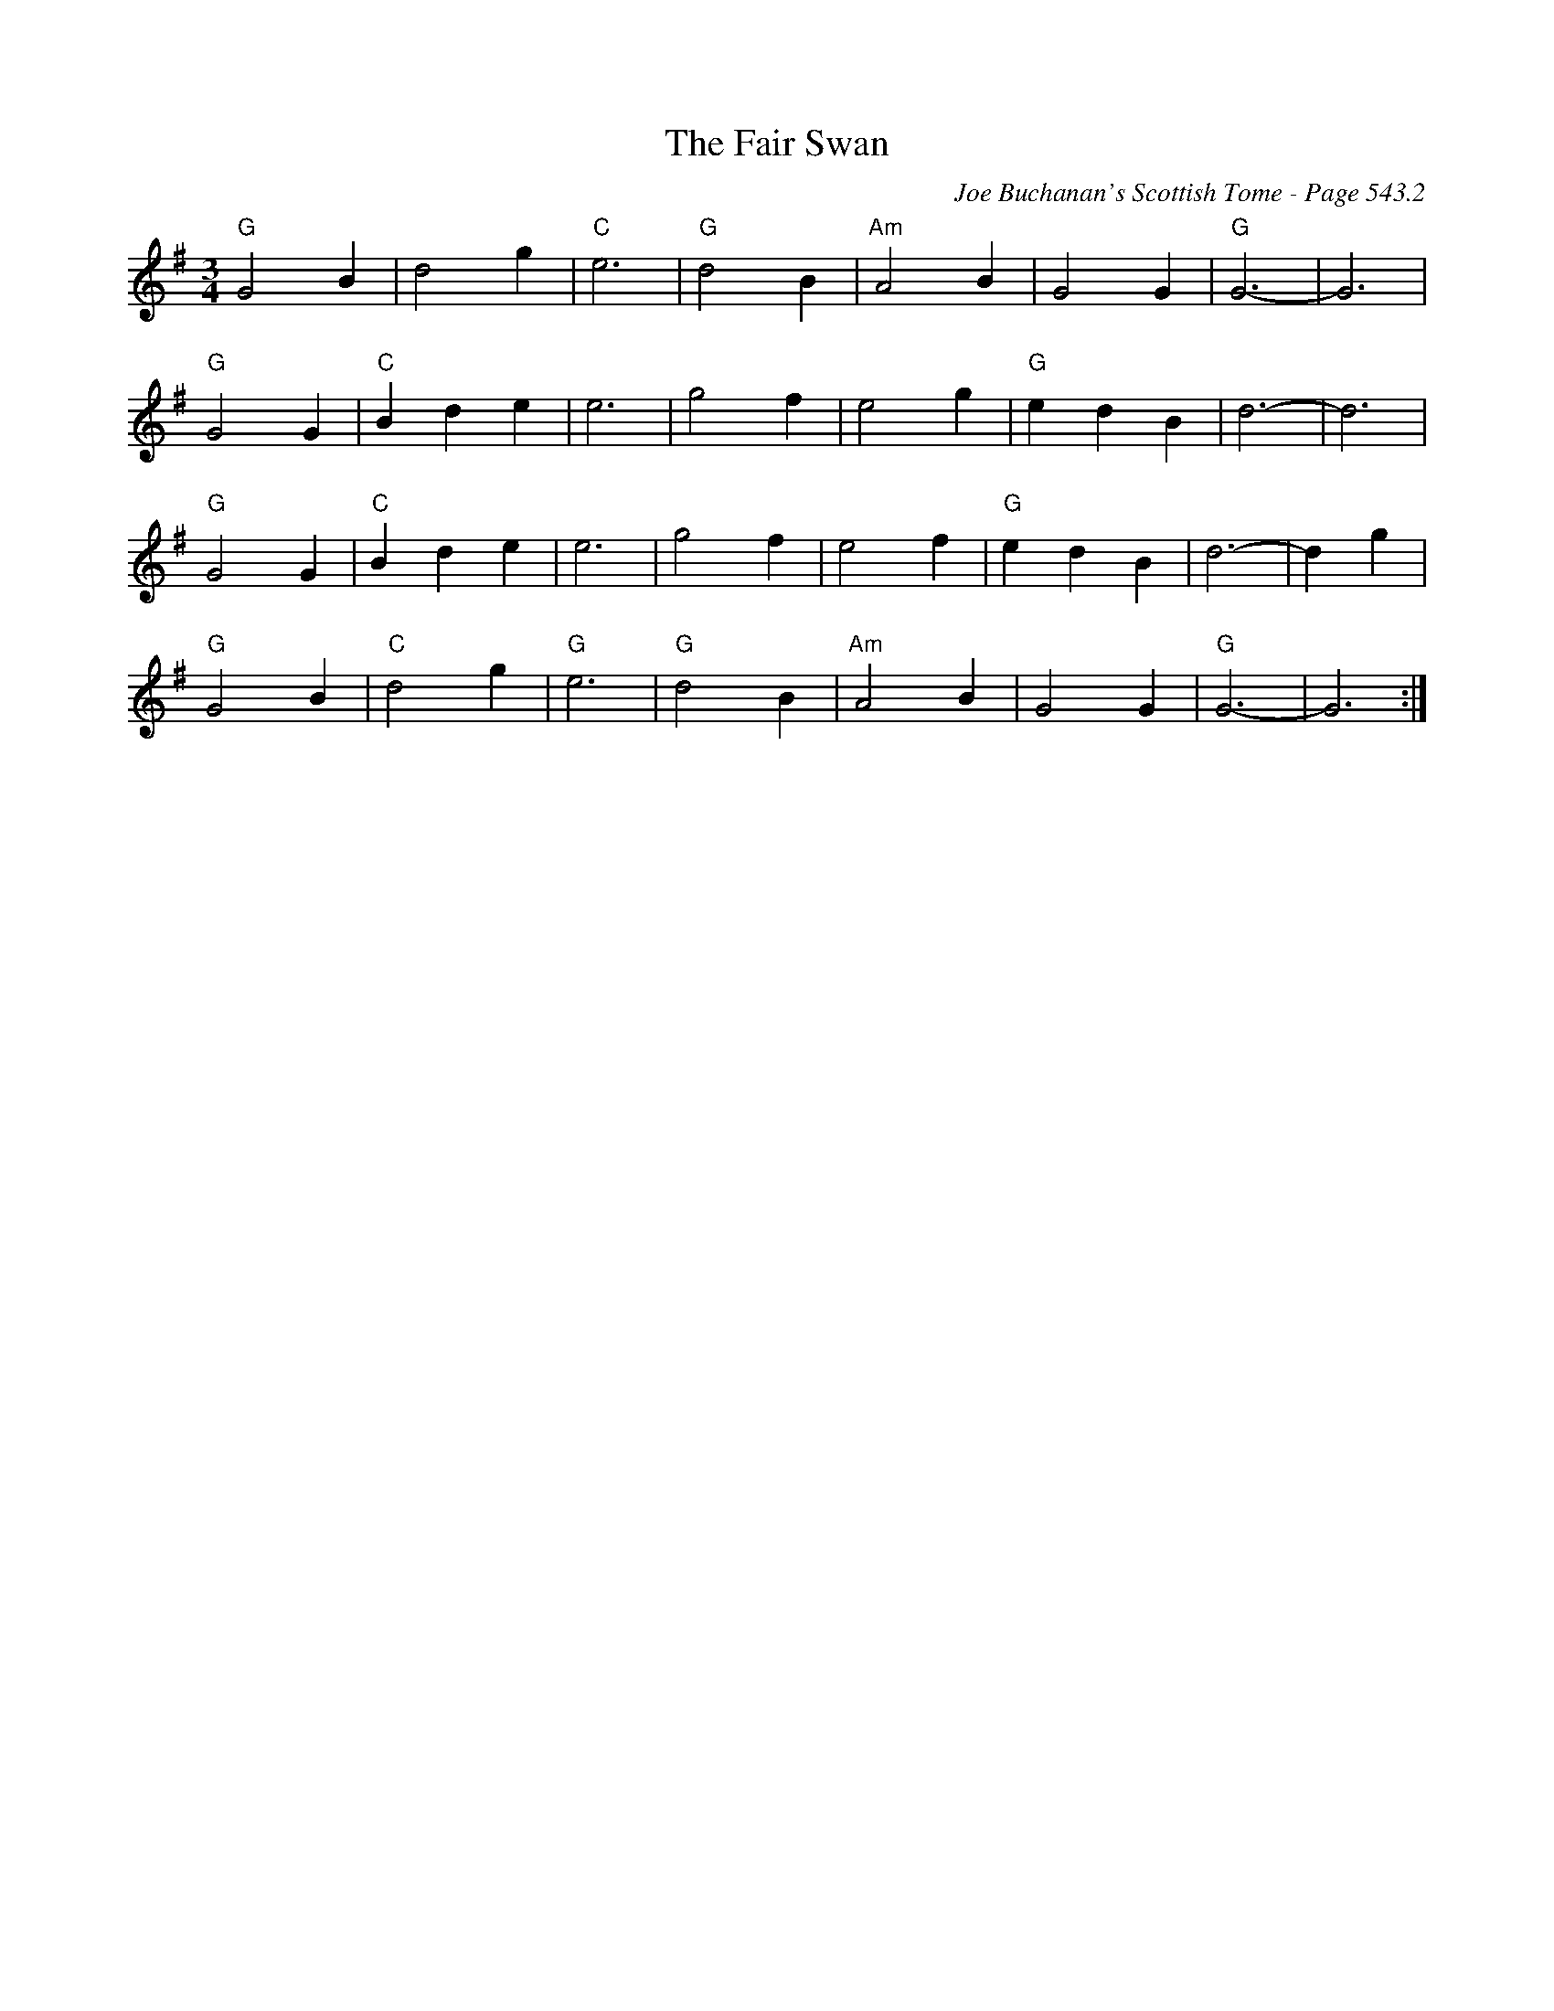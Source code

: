X:926
T:Fair Swan, The
C:Joe Buchanan's Scottish Tome - Page 543.2
I:543 2
Z:Carl Allison
R:Waltz
L:1/4
M:3/4
K:G
"G"G2 B | d2 g | "C"e3 | "G"d2 B | "Am"A2 B | G2 G | "G"G3- | G3 |
"G"G2 G | "C"B d e | e3 | g2 f | e2 g | "G"e d B | d3- | d3 |
"G"G2 G | "C"B d e | e3 | g2 f | e2 f | "G"e d B | d3- | d g |
"G"G2 B | "C"d2 g | "G"e3 | "G"d2 B | "Am"A2 B | G2 G | "G"G3- | G3 :|
